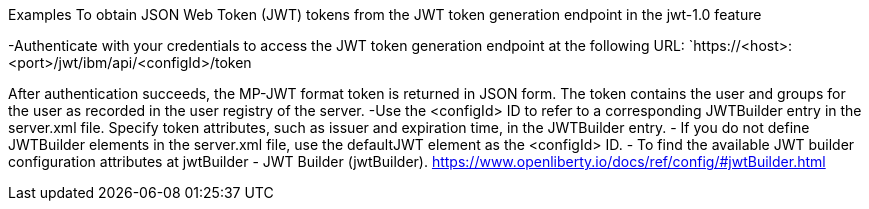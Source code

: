 
Examples
To obtain JSON Web Token (JWT) tokens from the JWT token generation endpoint in the jwt-1.0 feature

-Authenticate with your credentials to access the JWT token generation endpoint at the following URL:
`https://<host>:<port>/jwt/ibm/api/<configId>/token

After authentication succeeds, the MP-JWT format token is returned in JSON form. The token contains the user and groups for the user as recorded in the user registry of the server.
-Use the <configId> ID to refer to a corresponding JWTBuilder entry in the server.xml file. Specify token attributes, such as issuer and expiration time, in the JWTBuilder entry.
- If you do not define JWTBuilder elements in the server.xml file, use the defaultJWT element as the <configId> ID.
- To find the available JWT builder configuration attributes at jwtBuilder - JWT Builder (jwtBuilder). https://www.openliberty.io/docs/ref/config/#jwtBuilder.html
